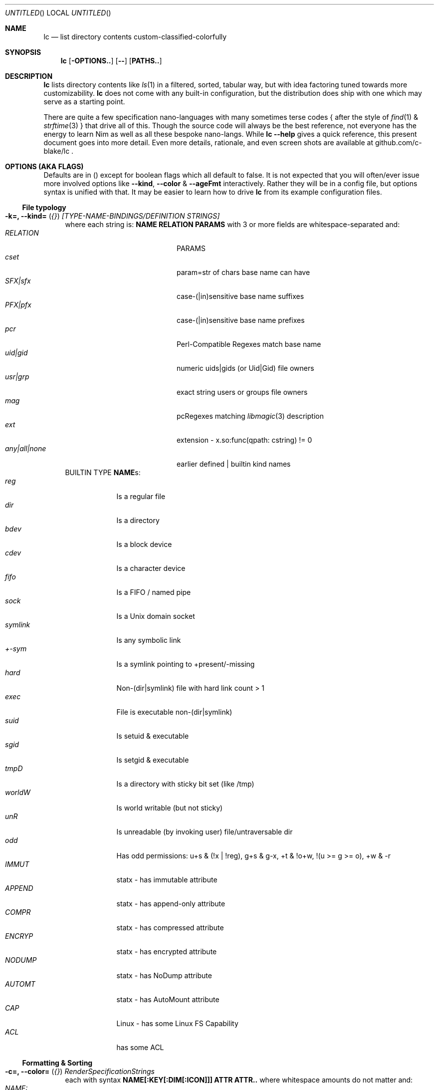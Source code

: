 .Dd July 9, 2023
.Os
.Dt LC 1
.Sh NAME
.Nm lc
.Nd list directory contents custom-classified-colorfully
.Sh SYNOPSIS
.Nm
.Bk -words
.Op Fl OPTIONS..
.Op Fl -
.Op Cm PATHS..
.Ek
.Sh DESCRIPTION
.Nm
lists directory contents like
.Xr ls 1
in a filtered, sorted, tabular way, but with idea factoring tuned towards
more customizability.
.Nm
does not come with any built-in configuration, but the distribution does ship
with one which may serve as a starting point.
.Pp
There are quite a few specification nano-languages with many sometimes terse
codes { after the style of
.Xr find 1
&
.Xr strftime 3
} that drive all of this.  Though the source code will always be the best
reference, not everyone has the energy to learn Nim as well as all these bespoke
nano-langs.  While \fBlc --help\fR gives a quick reference, this present
document goes into more detail.  Even more details, rationale, and even screen
shots are available at github.com/c-blake/lc .
.Sh "OPTIONS (AKA FLAGS)"
Defaults are in () except for boolean flags which all default to false.
It is not expected that you will often/ever issue more involved options like
\fB--kind\fR, \fB--color\fR & \fB--ageFmt\fR interactively.  Rather they will
be in a config file, but options syntax is unified with that.  It may be easier
to learn how to drive
.Nm
from its example configuration files.
.Ss "File typology"
.Bl -hang -width MM
.It Sy "-k=, --kind=" ( Em "{}" ) Em "[TYPE-NAME-BINDINGS/DEFINITION STRINGS]"
where each string is: \fBNAME RELATION PARAMS\fR with 3 or more fields are
whitespace-separated and:
.Bl -tag -width "any|all|none" -compact -offset indent
.It Em RELATION
PARAMS
.It Em cset
param=str of chars base name can have
.It Em SFX|sfx
case-(|in)sensitive base name suffixes
.It Em PFX|pfx
case-(|in)sensitive base name prefixes
.It Em pcr
Perl-Compatible Regexes match base name
.It Em uid|gid
numeric uids|gids (or Uid|Gid) file owners
.It Em usr|grp
exact string users or groups file owners
.It Em mag
pcRegexes matching
.Xr libmagic 3
description 
.It Em ext
extension - x.so:func(qpath: cstring) != 0
.It Em any|all|none
earlier defined | builtin kind names
.El
BUILTIN TYPE \fBNAME\fRs:
.Bl -tag -width SYMLINK -compact
.It Em reg
Is a regular file
.It Em dir
Is a directory
.It Em bdev
Is a block device
.It Em cdev
Is a character device
.It Em fifo
Is a FIFO / named pipe
.It Em sock
Is a Unix domain socket
.It Em symlink
Is any symbolic link
.It Em +-sym
Is a symlink pointing to +present/-missing
.It Em hard
Non-(dir|symlink) file with hard link count > 1
.It Em exec
File is executable non-(dir|symlink)
.It Em suid
Is setuid & executable
.It Em sgid
Is setgid & executable
.It Em tmpD
Is a directory with sticky bit set (like /tmp)
.It Em worldW
Is world writable (but not sticky)
.It Em unR
Is unreadable (by invoking user) file/untraversable dir
.It Em odd
Has odd permissions: u+s & (!x | !reg), g+s & g-x, +t & !o+w, !(u >= g >= o), +w & -r
.It Em IMMUT
statx - has immutable attribute
.It Em APPEND
statx - has append-only attribute
.It Em COMPR
statx - has compressed attribute
.It Em ENCRYP
statx - has encrypted attribute
.It Em NODUMP
statx - has NoDump attribute
.It Em AUTOMT
statx - has AutoMount attribute
.It Em CAP
Linux - has some Linux FS Capability
.It Em ACL
has some ACL
.El
.El
.Ss "Formatting & Sorting"
.Bl -hang -width MM
.It \fB-c=, --color=\fR ( \fI{}\fR ) Em RenderSpecificationStrings
each with syntax \fBNAME[:KEY[:DIM[:ICON]]] ATTR ATTR..\fP where whitespace
amounts do not matter and:
.Bl -tag -width NAME: -compact -offset indent
.It Em NAME:
(as in --kind) | \fIsize{BKMGT}\fP | \fIperm{0-7}\fP
.It Em KEY:
optional 0..255 \fISORT/ORDER\fP key
.It Em DIM:
optional format dimension (for layers)
.It Em ICON:
optional UTF-8 icon string
.It Em ATTR:
color/text attr specs as in TEXT ATTRIBUTE section
.El
.It Sy "-a=, --ageFmt=" ( Em "{}" )   Em FileAgeFormatStrings
each with syntax: \fI<FileAge>@[-+]<STRFTIME_FMT>\fP where:
.Bl -tag -width STRFTIME -compact -offset indent
.It Em FileAge
is {seconds | 'FUTURE' | 'ANYTIME'}
.It Em \&'+'
means the alternate format
.It Em '-'
means plain mode format
.It Em strftime
%CODEs are any strftime & %DIGIT
.It Order can matter here; Arrange oldest to youngest.
.El
.It \fB-o=, --order=\fR ( \fI''\fR ) [-]x[-]y[-]z.. keys to sort files by.
See FORMAT & ORDER CODES section of this page for x,y,z.
.It \fB-f=, --format=\fR ( \fI%f\fR ) "%a %b .." dirent format; %-b left-aligns.
See FORMAT & ORDER CODES section of this page for a,b,...
.It \fB-q, --quote\fR "" "" "" "" "" "" quote filenames with unprintable chars
.It \fB-e=, --ext1=\fR ( \fI''\fR )  %e output from x.so:func(qpath: cstr)->cstr
.It \fB-E=, --ext2=\fR ( \fI''\fR )  %E output from x.so:func(qpath: cstr)->cstr
.El
.Ss "Meta"
.Bl -hang -width MM
.It \fB-C=, --colors=\fR (\fI{}\fR)   color aliases; Syntax: name = ATTR1 ATTR2..
.It \fB-S=, --Style=\fR (\fI''\fR)    DEFINE an output style arg bundle
.It \fB-s=, --style=\fR (\fI''\fR)    APPLY an output style
.It \fB-X=, --extra=\fR (\fI''\fR)    add params from config ARG where ARG means:
.Bl -tag -width .ROOT.// -compact -offset 2n
.It "[ROOT]."
Load any \fB.lc\fP in the same dir as being listed
.It "[ROOT]/"
Load any \fB.lc\fP in any parent dir of those listed
.It "[ROOT]/."
Load \fB.lc\fP in the same dir as being listed (--recurse)
.It "[ROOT]//"
Load \fB.lc\fP in parent dirs of those listed (--recurse)
.El
If optional \fIROOT\fP is not "", paths relative to that dir are where \fB.lc\fR
is actually sought.  (You may need \fIROOT\fP for various reasons - no write
perm to /usr/lib, no persistence of /dev, etc.)

.El
.Ss "Content Generation & Filtering"
.Bl -hang -width MM
.It \fB-d, --dirs\fR            list dirs as themselves, not contents
.It \fB-r=, --recurse=\fR (\fI1\fR)   recurse N levels; 0 => unbounded
.It \fB-i=, --incl=\fR (\fI{}\fR)     kind \fINAME\fPs to include
.It \fB-x=, --excl=\fR (\fI{}\fR)     kind \fINAME\fPs to exclude
.It \fB-w=, --widest=\fR (\fI0\fR)    only list this many widest entries
in each column; 0 => do not filter.  This feature is useful to see if there are
a few files where renaming to shorter names would allow more columns.
.El
.Ss "Table Controls"
.Bl -hang -width MM
.It \fB-n=, --nColumn=\fR (\fI999\fR) max major columns to use
.It \fB-1, --n1\fR              same as \fB-n1\fR; Mostly to have a long option to bind short form \fB-1\fR commonly available in file listers.
.It \fB-P=, --padMax=\fR (\fI999\fR)  max spaces by which to pad major columns
.It \fB-W=, --width=\fR (\fI0\fR)     override auto-detected terminal width
.It \fB-D, --dense\fR           no blanks between multiple dir listings
.It \fB-u, --unzipF\fR          negate default all-after-%[fF] column zip
.It \fB-H, --header\fR          add a row at start of data with col names
.It \fB-t, --total\fR           print total of blocks before entries
.El
.Ss "Auto-Abbreviation"
.Bl -hang -width MM
.It \fB-m=, --maxName=\fR (\fI''\fR) \fIAbbreviationSpecifier\fP where an abbreviation specifier can be:
.Bl -tag -width "Number>0" -compact -offset indent
.It Em "aANYTEXT"
automatic - best same-location single-'*'
.It Em "Number>0"
thatManualWidth=M[,head(M/2)
.br
    [,tail(M-head+len(sep))
.br
    [,sep('*')
.br
    [,quoteChars]]]]
.It Em "-2"
pfx
.It Em "-3"
sfx
.It Em "-4"
mfx
.It Em "-5"
shortest any-location 1-'*' glob with unique match
.It Em "-6"
shortest any-location 2-'*' glob with unique match
.El
.It \fB-M=, --maxTgt=\fR (\fI""\fR) \fIAbbreviationSpecifier\fP for symlink targets; No auto
.It \fB-U=, --maxUnm=\fR (\fI""\fR) \fIAbbreviationSpecifier\fP for user names
.It \fB-G=, --maxGnm=\fR (\fI""\fR) \fIAbbreviationSpecifier\fP for group names
.It \fB-F, --reFit\fR   expand abbrevs up to padded column widths.
The idea here is to abbreviate only to the extent it helps a table have fewer columns.
.El
.Ss "Miscellaneous"
.Bl -hang -width MM
.It \fB-g=, --glyph=\fR (\fI" -> "\fR) how to render arrow in %r/%R readlink formats
.It \fB-b, --binary\fR   K=size/1024, M=size/1024/1024 (vs \fI\,/1000\/\fP..)
.It \fB-L, --deref\fR    deref symlinks generally
.It \fB-l, --tgtDref\fR  fully classify %R formats on their own
.It \fB-p, --plain\fR    plain text; No color escape sequences
.It \fB-A, --access\fR   use 3*access(2) not st_mode for RWX perms
.It \fB--hyperlink\fR    add hyperlinks
.It \fB--version\fR      print version and exit
.El
.Sh FORMAT & ORDER CODES
.Ss "SHARED codes for BOTH format AND order specs:"
.Bl -tag -width "pMMMMpermUGO" -compact
.It CODE HEADER
DESCRIPTION
.It Em "f    Nm"
file / path name
.It Em "F    Bs"
baseName
.It Em "s    SzDv"
human readable size | dev number (if block | char)
.It Em "K    Bk"
file blocks
.It Em "n    N"
link count; number of hard links | subdirs
.It Em "u    uid"
numeric uid
.It Em "U    Usr"
user name string
.It Em "g    gid"
numeric gid
.It Em "G    Grp"
group name string
.It Em "p    permUGO"
rwxr-xr-x perms for user, group, other bit banks
.It Em "a|A  a|Atm"
access time: ~ time of last read(2) to file
.It Em "m|M  m|Mtm"
modify time: ~ time of last write(2) to file
.It Em "c|C  c|Ctm"
create/change status time: ~ mtm for most file metadata
.It Em "v|V  v|Vtm"
version time = max(c, m)
.It Em "b|B  b|Btm"
birth time (~ when blocks first allocated for i-nodes)
.It Em "i    inode"
i-node number
.It Em "k    BkZ"
st_blksize
.It Em "D    Mj"
major dev number
.It Em "d    Mn"
minor dev number
.It Em "o    %o"
%allocated byte range occupied by data blocks
.El
.Ss "FORMAT ONLY 1-letter codes:"
.Bl -tag -width qMMMMpermUGO -compact
.It Em "r    ln"
readlink(2) output aka link target
.It Em "R    Ln"
like 'r' but with colorized target
.It Em "Z    SecLab"
selinux label
.It Em "S    ByDv"
size in bytes | dev number (if block | char)
.It Em "P    perm"
Colored, Octal Perms
.It Em "q    permUGO"
rwx perms with space separators
.It Em "Q    A"
\'+\' if a file has an ACL
.It Em "l    l"
ls-KindCode(dl-..)
.It Em "L    L"
ls-KindCode(/@\|=)
.It Em "e    e1"
Output of External Program 1
.It Em "E    e2"
Output of External Program 2
.It Em "x    XA"
stxAttrCode
.It Em "@    I"
4th:Col Of colorKind
.It Em "0-8  D0-8"
User-defined format components 0-8; See CONFIGURING
.It Em "9./  L0-2"
User-defined format components 0-2 for symlink target
.El
.Ss "ORDER ONLY 1-letter codes:"
.Bl -tag -width CODE -compact
.It CODE
DESCRIPTION
.It Em e
shortest file name (e)xtension; LAST '.' -> END of name
.It Em E
longest file name (E)xtension; FIRST '.' -> END of name
.It Em N
(N)umeric File Name
.It Em L
file Name (L)ength 
.It Em A
(A)bbreviated File Name
.It Em 0-2
file kind order Components 0-2
.It Em 3-5
file kind id Components 0-2
.It Em 6-8
symlink target order Components 0-2
.It Em 9./
symlink target file kind Components 0-2
.El
.Sh "TEXT ATTRIBUTE / COLOR SPECIFICATION"
.Ss "Basic SGR/Font Attributes"
\fIplain\fP, \fIbold\fP, \fIitalic\fP, \fIunderline\fP, \fIblink\fP, \fIinverse\fP, \fIstruck\fP, \fINONE\fP
.Ss "Basic Foreground Colors"
\fIblack\fP, \fIred\fP, \fIgreen\fP, \fIyellow\fP, \fIblue\fP, \fIpurple\fP, \fIcyan\fP, \fIwhite\fP
.Ss "Basic Background Colors"
An \fIon_\fP prefix implies using this color as the BACKGROUND color.

So, for example, \fBbold white on_red\fR specifies what it sounds like.
.Ss "High Intensity Colors"
UPPERCASE of the same names implies the HIGH intensity bank (for either fore- or
background colors).
.Ss "256-color xterm Colors"
256-color xterm attrs are \fI[fb][0..23]\fP for FORE/BACKground grey scale &
\fI[fb]RGB\fP a 6x6x6 color cube; each [RGB] is on [0,5].
.Ss "xterm/st/kitty true colors"
xterm/st/kitty true colors are \fI[fb]HHHHHH\fP (usual R,G,B mapping).
.Ss "Where these can be used"
Field & strftime formats both accept \fI%{ATTR..}CODE\fP to set attributes.
.Sh "EXIT STATUS"
.Nm
exits with a status which is the max of 127 (the biggest non-signal exit code
on Unix) and the number of OS errors encountered collecting data (such as files
being removed after readdir but before stat).
.Sh ENVIRONMENT
.Bl -tag -width XDG_CONFIG_HOME
.It Ev CLIGEN
The path to the config file or directory for cligen CL framework configuration.
This can tune \fI--help\fR colorization, layout, and content as well as a few CL
syntax variations such as whether long options require unique prefixes or being
fully spelled out.
.It Ev LC_CONFIG
If set, this is a path to a Nim std/parsecfg configuration file or
directory containing parameters processed by every invocation of
.Nm .
If compiled with \fI-d:cgCfgToml\fP the format of this file is TOML, but you
must first have installed github.com/NimParsers/parsetoml somewhere in your \fInim
c --path:SEARCH\fP
.It Ev XDG_CONFIG_HOME
XDG directory for configuration files; ~/.config is a common choice.
.It Ev HOME
Users home directory used here as a fallback parent for .config if neither
LC_CONFIG nor XDG_CONFIG_HOME are set.
.It Ev LC
Additional command parameters for every invocation
.El
.Sh SEE ALSO
.Xr ls 1 .
Full
.Nm
documentation is linked off of github.com/c-blake/lc
.Sh HISTORY
Ideas relating to this program date back to a circa 2000 Python script system
(largely user-definable via environment variables containing lambdas) that was
too slow.  It later became a long, ugly C program & then a Nim program, partly
as a way to drive feature development in cligen (like the --Style system).
.Sh BUGS
Probably.  Please report on Github.
